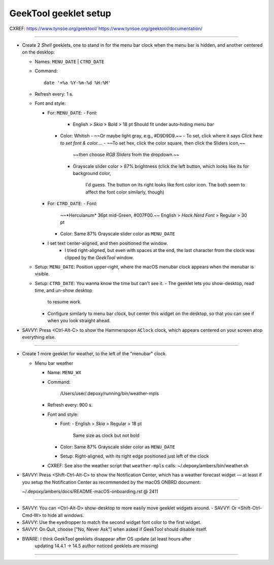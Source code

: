 @@@@@@@@@@@@@@@@@@@@@@
GeekTool geeklet setup
@@@@@@@@@@@@@@@@@@@@@@

CXREF: https://www.tynsoe.org/geektool/
https://www.tynsoe.org/geektool/documentation/

-------

- Create 2 *Shell* geeklets, one to stand in for the menu bar clock
  when the menu bar is hidden, and another centered on the desktop:

  - Names: ``MENU_DATE`` | ``CTRD_DATE``

  - Command::

       date '+%a %Y-%m-%d %H:%M'

  - Refresh every: 1 s.

  - Font and style:

    - For: ``MENU_DATE``:
      - Font:
        - English > *Skia* > Bold > 18 pt
          Should fit under auto-hiding menu bar
      - Color: Whitish
        - ~~Or maybe light gray, e.g., #D9D9D9.~~
        - To set, click where it says *Click here to set font & color...*.
        - ~~To set hex, click the color square, then click the Sliders icon,~~
          ~~then choose *RGB Sliders* from the dropdown.~~
        - Grayscale slider color > 87% brightness
          (click the left button, which looks like its for background color,
           I'd guess. The button on its right looks like font color icon.
           The both seem to affect the font color similarly, though)

    - For: ``CTRD_DATE``:
      - Font:
        ~~*Herculanum* 36pt mid-Green, #007F00.~~
        English > *Hack Nerd Font* > Regular > 30 pt
      - Color: Same 87% Grayscale slider color as ``MENU_DATE``

    - I set text center-aligned, and then positioned the window.
       - I tried right-aligned, but even with spaces at the end, the last
         character from the clock was clipped by the *GeekTool* window.

  - Setup: ``MENU_DATE``: Position upper-right, where the macOS menubar
    clock appears when the menubar is visible.

  - Setup: ``CTRD_DATE``: You wanna know the time but can't see it.
    - The geeklet lets you show-desktop, read time, and un-show desktop
      to resume work.
    - Configure similarly to menu bar clock, but center this widget on
      the desktop, so that you can see if when you look straight ahead.

- SAVVY: Press <Ctrl-Alt-C> to show the Hammerspoon ``AClock`` clock,
  which appears centered on your screen atop everything else.

-------

- Create 1 more geeklet for weather, to the left of the "menubar" clock.

  - Menu bar weather

    - Name: ``MENU_WX``

    - Command:

        /Users/user/.depoxy/running/bin/weather-mpls

    - Refresh every: 900 s.

    - Font and style:

      - Font:
        - English > *Skia* > Regular > 18 pt
          Same size as clock but not bold
      - Color: Same 87% Grayscale slider color as ``MENU_DATE``
      - Setup: Right-aligned, with its right edge positioned
        just left of the clock

    - CXREF: See also the weather script that ``weather-mpls`` calls:
      ~/.depoxy/ambers/bin/weather.sh

- SAVVY: Press <Shift-Ctrl-Alt-C> to show the Notification Center,
  which has a weather forecast widget — at least if you setup the
  Notification Center as recommended by the macOS ONBRD document:

  ~/.depoxy/ambers/docs/README-macOS-onboarding.rst @ 2411

-------

- SAVVY: You can <Ctrl-Alt-D> show-desktop to more easily move geeklet widgets around.
  - SAVVY: Or <Shift-Ctrl-Cmd-W> to hide all windows.

- SAVVY: Use the eyedropper to match the second widget font color to the first widget.

- SAVVY: On Quit, choose ["No, Never Ask"] when asked if GeekTool should disable itself.

- BWARE: I think GeekTool geeklets disappear after OS update (at least hours after
         updating 14.4.1 -> 14.5 author noticed geeklets are missing)

-------

